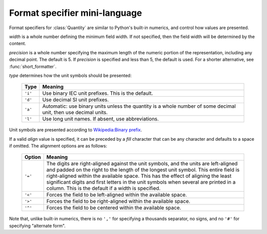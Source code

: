 ==============================
Format specifier mini-language
==============================

.. module:: bytesize

Format specifiers for :class:`Quantity` are similar to Python's
built-in numerics, and control how values are presented.

.. productionlist::
   format_spec: [[`fill`]`align`][`width`][.`precision`][`type`]
   fill: <any character>
   align: "<" | ">" | "=" | "^"
   width: `integer`
   precision: `integer`
   type: "i" | "d" | "a" | "l"

*width* is a whole number defining the minimum field width. If not specified,
then the field width will be determined by the content.

*precision* is a whole number specifying the maximum length of the numeric
portion of the representation, including any decimal point. The default
is 5. If *precision* is specified and less than 5, the default is used. For a
shorter alternative, see :func:`short_formatter`.

*type* determines how the unit symbols should be presented:

   +---------+----------------------------------------------------------+
   | Type    | Meaning                                                  |
   +=========+==========================================================+
   | ``'i'`` | Use binary IEC unit prefixes. This is the default.       |
   +---------+----------------------------------------------------------+
   | ``'d'`` | Use decimal SI unit prefixes.                            |
   +---------+----------------------------------------------------------+
   | ``'a'`` | Automatic: use binary units unless the quantity is       |
   |         | a whole number of some decimal unit, then use decimal    |
   |         | units.                                                   |
   +---------+----------------------------------------------------------+
   | ``'l'`` | Use long unit names. If absent, use abbreviations.       |
   +---------+----------------------------------------------------------+

Unit symbols are presented according to
`Wikipedia:Binary prefix <https://en.wikipedia.org/wiki/Binary_prefix>`_.

If a valid *align* value is specified, it can be preceded by a *fill*
character that can be any character and defaults to a space if omitted. The
alignment options are as follows:

   +---------+----------------------------------------------------------+
   | Option  | Meaning                                                  |
   +=========+==========================================================+
   | ``'='`` | The digits are right-aligned against the unit symbols,   |
   |         | and the units are left-aligned and padded on the right   |
   |         | to the length of the longest unit symbol. This entire    |
   |         | field is right-aligned within the available space. This  |
   |         | has the effect of aligning the least significant digits  |
   |         | and first letters in the unit symbols when               |
   |         | several are printed in a column.                         |
   |         | This is the default if a width is specified.             |
   +---------+----------------------------------------------------------+
   | ``'<'`` | Forces the field to be left-aligned within the available |
   |         | space.                                                   |
   +---------+----------------------------------------------------------+
   | ``'>'`` | Forces the field to be right-aligned within the          |
   |         | available space.                                         |
   +---------+----------------------------------------------------------+
   | ``'^'`` | Forces the field to be centered within the available     |
   |         | space.                                                   |
   +---------+----------------------------------------------------------+

Note that, unlike built-in numerics, there is no ``','`` for specifying a
thousands separator, no signs, and no ``'#'`` for specifying "alternate form".

